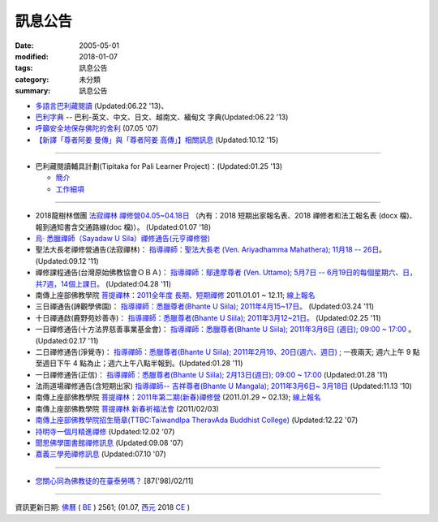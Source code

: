 =========
訊息公告
=========

:date: 2005-05-01
:modified: 2018-01-07
:tags: 訊息公告
:category: 未分類
:summary: 訊息公告

- `多語言巴利藏閱讀 <http://tipitaka.sutta.org/>`_ (Updated:06.22 '13)、

- `巴利字典 <http://dictionary.sutta.org/>`_ -- 巴利-英文、中文、日文、越南文、緬甸文 字典(Updated:06.22 '13)

- `呼籲安全地保存佛陀的舍利 <{filename}/extra/relics-of-the-buddha/Relics_of_the_Buddha.html>`_ (07.05 '07)

- `【新譯「尊者阿姜 曼傳」與「尊者阿姜 高傳」】相關訊息 <{filename}/articles/uncategorized/open-distribution-the-biography-ven-acariya-mun%zh.rst>`_ (Updated:10.12 '15)

------

- 巴利藏閱讀輔具計劃(Tipitaka for Pali Learner Project)：(Updated:01.25 '13)

  * `簡介 <https://docs.google.com/document/d/1V-dIleHUEtpSPop5WEmt4eSrAaIEujjIq4X9Ho1qQm4/edit>`__

  * `工作細項 <https://docs.google.com/document/d/1jwctudL6MbW7E1dkWtCzSZDK1qzMNFF_kRU_KrNCQMY/pub>`__

-----

- 2018龍樹林僧團 `法寂禪林 <http://www.buddhadipa.tw/>`__ `禪修營04.05~04.18日 <http://www.buddhadipa.tw/>`__ （內有：2018 短期出家報名表、2018 禪修者和法工報名表 (docx 檔)、報到通知書含交通路線(doc 檔)）。 (Updated:01.07 '18)

- `烏‧ 悉臘禪師（Sayadaw U Sila）禪修通告(元亨禪修營) <http://myweb.ncku.edu.tw/~lsn46/announce.html#meditation-Jun2017>`_

- 聖法大長老禪修營通告(法寂禪林)： `指導禪師：聖法大長老 (Ven. Ariyadhamma Mahathera); 11月18 -- 26日 <{filename}/extra/meditation/meditation-Ariyadhamma-Mahathera-2011-1118.html>`_。 (Updated:09.12 '11)

- 禪修課程通告(台灣原始佛教協會ＯＢＡ)： `指導禪師：鄔達摩尊者 (Ven. Uttamo); 5月7日 -- 6月19日的每個星期六、日，共7週，14個上課日。 <{filename}/extra/meditation/meditation-Uttamo-2011-May-June.html>`_ (Updated:04.28 '11)

- 南傳上座部佛教學院 `菩提禪林：2011全年度 長期、短期禪修 <http://www.taiwandipa.org.tw/index.php?url=60-101&prg_no=i&data_master_id=742>`_ 2011.01.01 ~ 12.11; `線上報名 <http://www.taiwandipa.org.tw/index.php?url=60-201&prg_no=i&data_master_id=742>`__

- 三日禪通告(諦觀學佛園)： `指導禪師：悉臘尊者(Bhante U Siila); 2011年4月15~17日。 <{filename}/extra/meditation/meditation-U-Sila-2011-0415-17.html>`__ (Updated:03.24 '11)

- 十日禪通啟(鹿野苑妙善寺)： `指導禪師：悉臘尊者(Bhante U Siila); 2011年3月12~21日。 <{filename}/extra/meditation/meditation-U-Sila-2011-0312-21.html>`__ (Updated:02.25 '11)

- 一日禪修通告(十方法界慈善事業基金會)： `指導禪師：悉臘尊者(Bhante U Siila); 2011年3月6日 (週日); 09:00 ~ 17:00 <{filename}/extra/meditation/meditation-U-Sila-2011-0306.html>`__ 。(Updated:02.17 '11)

- 二日禪修通告(淨覺寺)： `指導禪師：悉臘尊者(Bhante U Siila); 2011年2月19、20日(週六、週日) <{filename}/extra/meditation/meditation-U-Sila-2011-0219-20.html>`__ ; 一夜兩天; 週六上午 9 點至週日下午 4 點為止；週六上午八點半報到。(Updated:01.28 '11)

- 一日禪修通告(正信)： `指導禪師：悉臘尊者(Bhante U Siila); 2月13日(週日); 09:00 ~ 17:00 <{filename}/extra/meditation/meditation-U-Sila-2011-0213.html>`__ (Updated:01.28 '11)

- 法雨道場禪修通告(含短期出家) `指導禪師-- 吉祥尊者(Bhante U Mangala); 2011年3月6日~ 3月18日 <http://dhammarain.online-dhamma.net/Meditation-Retreat/retreat-2011-Mar.html>`__ (Updated:11.13 '10)

- 南傳上座部佛教學院 `菩提禪林：2011年第二期(新春)禪修營 <http://www.taiwandipa.org.tw/index.php?url=60-101&prg_no=i&data_master_id=785>`__ (2011.01.29 ~ 02.13); `線上報名 <http://www.taiwandipa.org.tw/index.php?url=60-201&prg_no=i&data_master_id=785>`__

- 南傳上座部佛教學院 `菩提禪林 新春祈福法會 <http://www.taiwandipa.org.tw/index.php?url=20-101&prg_no=a&data_master_id=784>`__ (2011/02/03)

- `南傳上座部佛教學院招生簡章(TTBC:TaiwandIpa TheravAda Buddhist College) <http://myweb.ncku.edu.tw/~lsn46/TTBC/TTBC_2008.html>`__ (Updated:12.22 '07)

- `持明寺一個月精進禪修 <{filename}/extra/meditation/meditation-Cu_Min-2008Feb.html>`__ (Updated:12.02 '07)

- `聞思佛學圖書館禪修訊息 <{filename}/extra/meditation/meditation-Wen-Su-2007Dec.html>`_ (Updated:09.08 '07)

- `嘉義三學苑禪修訊息 <{filename}/extra/meditation/meditation-Ka-Gi-2007Nov.html>`_ (Updated:07.10 '07)

------

- `您關心同為佛教徒的在臺泰勞嗎？ <{filename}/extra/temples/miau-cim/overseasthai.htm>`_ [87('98)/02/11]

------

資訊更新日期: `佛曆 <http://zh.wikipedia.org/wiki/%E4%BD%9B%E6%9B%86>`_ ( `BE <http://en.wikipedia.org/wiki/Buddhist_calendar>`__ ) 2561; (01.07, `西元 <http://zh.wikipedia.org/wiki/%E5%85%AC%E5%85%83>`__ 2018 `CE <http://en.wikipedia.org/wiki/Common_Era>`__ )

..
  01.07 2018 rev. rm linking of doc; add:2018龍樹林僧團 法寂禪林 禪修營04.05~04.18日 
  07.05 del: 慈濟瓦禪師 (Bhante Sujiva) 佛法講座通告-- `慈濟瓦禪師 (Bhante Sujiva) 佛法講座通告 <http://myweb.ncku.edu.tw/~lsn46/announce.html#dhamma-talk-Apr>`_; move down 烏‧悉臘禪師（Sayadaw U Sila）禪修通告(元亨禪修營)
  03.12 2017 make rst; 
  03.07 add: 元亨寺：　106年度元亨「喜滿禪心」之禪修營報名表（.doc，與上同 & 元亨推廣教育中心（ 106年度元亨「喜滿禪心」之禪修營DM，與右圖雷同）協辦單位：元亨寺、元亨佛學院 (連結)
  03.03 add: 元亨寺 等等之連結
  02.10 add: 禪修通告(元亨禪修營)：指導禪師：悉臘尊者(Bhante U Siila); 2011年4月15~17日。
  01.04 add: a paragraph of Bhante Sujiva; ※因場地空間有限
  2017.01.10 add: 慈濟瓦禪師(Bhante Sujiva)佛法講座通告
  -----------------------
  10.12 rev. 新譯「尊者阿姜 曼傳」與「尊者阿姜 考傳」】相關訊息
  04.24 2015 rev. old:阿姜 高
  09.26 2014 rev. charset=UTF-8; old:big5; bgcolor=seagreen  text=white link=gold vlink=purple alink=red; 【最新修訂的尊者阿迦曼傳英譯本】結緣訊息 Updated:05.22 '10
  01.25 2013 add: 巴利藏閱讀輔具計劃
  ------------
  09.12 add: 聖法大長老禪修營通告(法寂禪林)
  04.28 add: 禪修課程通告(台灣原始佛教協會ＯＢＡ) 5月7日 -- 6月19日
  03.24 add: 三日禪通告(諦觀學佛園) 2011年4月15~17日 rev. order
  02.25 add: Bhante U Sila 十日禪通啟(鹿野苑妙善寺)
        del: <li>法雨道場慈心禪修通告<a href="http://140.116.94.15/biochem/lsn/newrain/Meditation-Retreat/retreat-2011-Feb-3days.html">指導禪師：明德尊者(Bhante U Sujutiko); 2011年2月25 ~ 27 日 (星期五～星期日)</a>; 報到時間：2011.02.25; 14:00~16:00<sup><font size="-1">(Updated:01.23 '11)</font></sup><p>
  02.17 add: Bhante U Sila (03.06)禪修通告
   2011.01.28 add:Bhante U Sila禪修通告、法雨道場 & taiwandipa.org.tw
  <li>法藏講堂(DhammaguttavihAra)附設上座部學院： <a href="TTBC/TTBC-Meditation_2008Nov.html">禪修 暨 短期出家(第9期)</a><sup><font size="-1">(Updated:09.19 '08)</font></sup><p>
  <li>法藏講堂(DhammaguttavihAra)附設上座部學院： <a href="TTBC/TTBC-Meditation_2008Oct.html">禪修 暨 短期出家(第8期)</a><sup><font size="-1">(Updated:09.19 '08)</font></sup><p>
  <li>法藏講堂(DhammaguttavihAra)附設上座部學院： <a href="TTBC/meditation_Fa-Jan_08Oct.html">第七期禪修營</a><sup><font size="-1">(Updated:09.09 '08)</font></sup><p>
  <li>法藏講堂(DhammaguttavihAra)附設上座部學院： <a href="TTBC/meditation_Fa-Jan_08Jul-09Jul.html">2008年7月至2009年7月禪修營時程表</a><sup><font size="-1">(Updated:09.09 '08)</font></sup><p>
  <li>法藏講堂(DhammaguttavihAra)附設上座部學院 2008 年活動通告 7： <a href="TTBC/TTBC-2008-vassa.htm">2008雨安居</a><sup><font size="-1">(Updated:06.13 '08)</font></sup><p>
  <li><a href="http://nt.med.ncku.edu.tw/biochem/lsn/newrain/new/new.html">法雨道場四念住禪修</a><sup><font size="-1">(Updated:11.16 '07)</font></sup><p>

  2010.05.22 rev. 【最新修訂的尊者阿迦曼傳英譯本】結緣訊息 (09.08 '06) 
  2009.08.17 rename open_distribution.html to open_distribution-The_Biography_Ven_Acariya_Mun.html
                     remark open_distribution-2009-Aug-07-html.bak 
  --------------
  09.19 add:法藏講堂禪修 暨 短期出家(第8期) & (第9期)
  09.09 add:法藏講堂(DhammaguttavihAra)附設上座部學院： 第七期禪修營
            法藏講堂(DhammaguttavihAra)附設上座部學院： 2008年7月至2009年7月禪修營時程表
        del:
           <li>法藏講堂(DhammaguttavihAra)附設上座部學院 2008 年活動通告 9： <a href="TTBC/Meditation_Fa-Jan_2008Aug.htm">2008禪修暨短期出家</a><sup><font size="-1">(Updated:07.12 '08)</font></sup><p>
           <li>法藏講堂(DhammaguttavihAra)附設上座部學院 2008 年活動通告 6： <a href="TTBC/Meditation_Fa-Jan_2008Jul.htm">禪修暨入雨安居(第五期)</a><sup><font size="-1">(Updated:06.02 '08)</font></sup><p>
  07.12 add: 2008活動通告 9: 禪修暨短期出家
  06.13 add: 法藏講堂(DhammaguttavihAra)附設上座部學院 2008 年活動通告 7： 2008 雨安居
  06.02 del:
    <li>法藏講堂(DhammaguttavihAra)附設上座部學院 2008 年活動通告 3： <a href="TTBC/Pa_Auk_Sayadaw_Visit_2008.htm">帕奧禪師(Pa Auk Sayadaw)2008年4月6日蒞院指導</a><sup><font size="-1">(Updated:03.26 '08)</font></sup><p>
    <li><a href="TTBC/meditation_Fa-Jan.html">法藏講堂(DhammaguttavihAra)禪修暨短期出家</a><sup><font size="-1">(Updated:02.24 '08)</font></sup><p>
  03.26 帕奧禪師(Pa Auk Sayadaw)2008年4月6日蒞院指導
  02.24 2008 法藏講堂(DhammaguttavihAra)禪修暨短期出家
  --------------
  2007  法藏講堂(DhammaguttavihAra)禪修暨短期出家</a><sup><font size="-1">(Updated:12.22 '07)</font></sup><p>
  12.22 revised: 法藏講堂(DhammaguttavihAra)禪修暨短期出家
  12.02 add: 持明寺一個月精進禪修
  11.16 add: 法雨道場四念住禪修; 法藏講堂(DhammaguttavihAra)禪修暨短期出家
  09.08 add: 聞思佛學圖書館禪修訊息 2007
  07.10 add: 嘉義三學苑禪修訊息 2007
  2007.07.05
  <li><a href="newrain/2006Winter.html">法雨道場四念住禪修通告</a><sup><font size="-1">(Updated:09.08 '06)</font></sup><p>
  <li><a href="speech-0628-2006.html">【演講】國立故宮博物院南部院區展覽主題系列演講</a><sup><font size="-1">(Updated:06.14 '06)</font></sup><p>
  <li><a href="newrain/activity-2005-Fore/activity-2005-Fore.html">法雨道場一個月禪修通告</a><sup><font size="-1">(Updated:07.30 '05)</font></sup><p>
  <li><a href="meditation-Ka-Gi-2005Oct.html">嘉義三學苑禪修訊息</a><sup><font size="-1">(Updated:07.14 '05)</font></sup><p>
  --------------
  09.08 
  06.14 2006
  --------------
  07.30; 07.14; 07.10; 05.01 2005 
